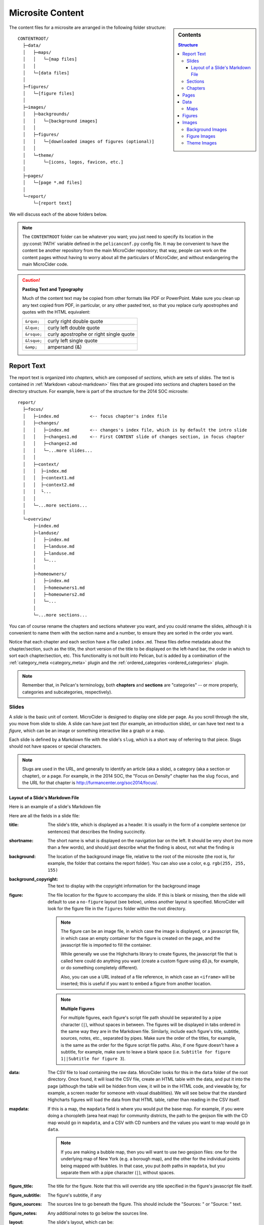 .. _microsite-content:

*****************
Microsite Content
*****************

.. sidebar:: Contents

  .. contents:: Structure
    :depth: 3

The content files for a microsite are arranged in the following folder structure::

    CONTENTROOT/
      ├─data/
      │   ├─maps/
      │   │   └─[map files]
      │   │
      │   └─[data files]
      │
      ├─figures/
      │   └─[figure files]
      │
      ├─images/
      │   ├─backgrounds/
      │   │   └─[background images]
      │   │
      │   ├─figures/
      │   │   └─[downloaded images of figures (optional)]
      │   │
      │   └─theme/
      │       └─[icons, logos, favicon, etc.]
      │
      ├─pages/
      │   └─[page *.md files]
      │
      └─report/
          └─[report text]


We will discuss each of the above folders below.

.. note::

    The ``CONTENTROOT`` folder can be whatever you want; you just need to specify its location in the :py:const:`PATH` variable defined in the ``pelicanconf.py`` config file. It may be convenient to have the content be another repository from the main MicroCider repository; that way, people can work on the content pages without having to worry about all the particulars of MicroCider, and without endangering the main MicroCider code.

.. caution:: **Pasting Text and Typography**

  Much of the content text may be copied from other formats like PDF or PowerPoint. Make sure you clean up any text copied from PDF, in particular, or any other pasted text, so that you replace curly apostrophes and quotes with the HTML equivalent:

  =========== ========================
  ``&rquo;``  curly right double quote
  ``&lquo;``  curly left double quote
  ``&rsquo;`` curly apostrophe or right single quote
  ``&lsquo;`` curly left single quote
  ``&amp;``   ampersand (&)
  =========== ========================


===========
Report Text
===========

The report text is organized into *chapters*, which are composed of *sections*, which are sets of *slides*. The text is contained in :ref:`Markdown <about-markdown>` files that are grouped into sections and chapters based on the directory structure. For example, here is part of the structure for the 2014 SOC microsite::

    report/
      ├─focus/
      │   ├─index.md            <-- focus chapter's index file
      │   ├─changes/
      │   │   ├─index.md        <-- changes's index file, which is by default the intro slide
      │   │   ├─changes1.md     <-- First CONTENT slide of changes section, in focus chapter
      │   │   ├─changes2.md
      │   │   └─...more slides...
      │   │
      │   ├─context/
      │   │  ├─index.md
      │   │  ├─context1.md
      │   │  ├─context2.md
      │   │  └...
      │   │
      │   └─...more sections...
      │
      └─overview/
          ├─index.md
          ├─landuse/
          │   ├─index.md
          │   ├─landuse.md
          │   ├─landuse.md
          │   └─...
          │
          ├─homeowners/
          │   ├─index.md
          │   ├─homeowners1.md
          │   ├─homeowners2.md
          │   └─...
          │
          └─...more sections...


You can of course rename the chapters and sections whatever you want, and you could rename the slides, although it is convenient to name them with the section name and a number, to ensure they are sorted in the order you want.

Notice that each chapter and each section have a file called ``index.md``. These files define metadata about the chapter/section, such as the title, the short version of the title to be displayed on the left-hand bar, the order in which to sort each chapter/section, etc. This functionality is not built into Pelican, but is added by a combination of the :ref:`category_meta <category_meta>` plugin and the :ref:`ordered_categories <ordered_categories>` plugin.

.. note::

    Remember that, in Pelican's terminology, both **chapters** and **sections** are "categories" -- or more properly, categories and subcategories, respectively).

Slides
------

A *slide* is the basic unit of content. MicroCider is designed to display one slide per page. As you scroll through the site, you move from slide to slide. A slide can have just text (for example, an introduction slide), or can have text next to a *figure*, which can be an image or something interactive like a graph or a map.

Each slide is defined by a Markdown file with the slide's ``slug``, which is a short way of referring to that piece. Slugs should not have spaces or special characters.

.. note::

    Slugs are used in the URL, and generally to identify an article (aka a slide), a category (aka a section or chapter), or a page. For example, in the 2014 SOC, the "Focus on Density" chapter has the slug ``focus``, and the URL for that chapter is http://furmancenter.org/soc2014/focus/.

.. _slide_layout:

Layout of a Slide's Markdown File
~~~~~~~~~~~~~~~~~~~~~~~~~~~~~~~~~

Here is an example of a slide's Markdown file

.. code-block:: none
    :caption: ...\\report\\focus\\changes\\changes1.md

    title: NYC lost almost a million people in the 1970s. But since 1980, its population has grown steadily.
    shortname: Population Growth
    background: images/backgrounds/StraphangersBW.jpg
    background_copyright: View Apart / Shutterstock
    figure: changes1_nyc_pop_1970_2010.js
    data: changes1_nyc_pop_1970_2010.csv
    mapdata:
    figure_title: New York City Population
    figure_subtitle:
    figure_sources: Sources: U.S. Census, Neighborhood Change Database, NYU Furman Center
    figure_notes:
    layout: figure-right

    By 2010, the city’s population reached an all-time high. And the latest estimates
    suggest the city continues to grow, suggesting the population has reached 8.4 million.

    Despite its notorious housing affordability challenges, New York City remains a highly
    desirable place to live, and people continue to move here.

Here are all the fields in a slide file:

:title:
    The slide's title, which is displayed as a header. It is usually in the form of a complete sentence (or sentences) that describes the finding succinctly.

:shortname:
    The short name is what is displayed on the navigation bar on the left. It should be very short (no more than a few words), and should just describe what the finding is about, not what the finding *is*

:background:
    The location of the background image file, relative to the root of the microsite (the root is, for example, the folder that contains the report folder). You can also use a color, e.g. ``rgb(255, 255, 155)``

:background_copyright:
    The text to display with the copyright information for the background image

:figure:
    The file location for the figure to accompany the slide. If this is blank or missing, then the slide will default to use a ``no-figure`` layout (see below), unless another layout is specified. MicroCider will look for the figure file in the ``figures`` folder within the root directory.

    .. note::

        The figure can be an image file, in which case the image is displayed, or a javascript file, in which case an empty container for the figure is created on the page, and the javascript file is imported to fill the container.

        While generally we use the Highcharts library to create figures, the javascript file that is called here could do anything you want (create a custom figure using d3.js, for example, or do something completely different).

        Also, you can use a URL instead of a file reference, in which case an ``<iframe>`` will be inserted; this is useful if you want to embed a figure from another location.

    .. note::

        **Multiple Figures**

        For multiple figures, each figure's script file path should be separated by a pipe character (``|``), without spaces in between. The figures will be displayed in tabs ordered in the same way they are in the Markdown file. Similarly, include each figure's title, subtitle, sources, notes, etc., separated by pipes. Make sure the order of the titles, for example, is the same as the order for the figure script file paths. Also, if one figure doesn't have a subtitle, for example, make sure to leave a blank space (i.e. ``Subtitle for figure 1||Subtitle for figure 3``).

:data:
    The CSV file to load containing the raw data. MicroCider looks for this in the ``data`` folder of the root directory. Once found, it will load the CSV file, create an HTML table with the data, and put it into the page (although the table will be hidden from view, it will be in the HTML code, and viewable by, for example, a screen reader for someone with visual disabilities). We will see below that the standard Highcharts figures will load the data from that HTML table, rather than reading in the CSV itself.

:mapdata:
    If this is a map, the ``mapdata`` field is where you would put the base map. For example, if you were doing a choropleth (area heat map) for community districts, the path to the geojson file with the CD map would go in ``mapdata``, and a CSV with CD numbers and the values you want to map would go in ``data``.

    .. note::

        If you are making a bubble map, then you will want to use *two* geojson files: one for the underlying map of New York (e.g. a borough map), and the other for the individual points being mapped with bubbles. In that case, you put *both* paths in ``mapdata``, but you separate them with a pipe character (``|``), without spaces.

:figure_title:
    The title for the figure. Note that this will override any title specified in the figure's javascript file itself.

:figure_subtitle:
    The figure's subtitle, if any

:figure_sources:
    The sources line to go beneath the figure. This should include the "Sources: " or "Source: " text.

:figure_notes:
    Any additional notes to go below the sources line.

:layout:
    The slide's layout, which can be:

    - ``no-figure``
        Default if no ``figure`` specified

    - ``figure-right``
        Slide title and text on the left, figure on the right

    - ``figure-bottom``
        Slide title on the upper left, text on the upper right, figure across the bottom

    - ``figure-bottom-wide``
        Like figure-bottom, but extra wide

    - ``map-right``
        Slide title and text on the left, map on the right. Map slides are slightly wider than figure slide by default.

    .. note::

        The ``layout`` field can be the name of any template file in the ``templates\slide-templates`` folder. So if you want to tweak or add a layout, just add a new template to that folder, and put that template's filename (without the ``.html`` extension) here.

    .. seealso::

        :ref:`templates`

:content (field name is implicit!):
    The remainder of the text is stored in the slide's ``content`` attribute

    .. note::

      Anything after a blank line is put into the ``content`` attribute, even if it is of the ``fieldname: value`` form. All fields must be at the start of the file, with no blank lines between them, or else they won't be parsed by Pelican.


Sections
--------

Slides are grouped into sections. Each section has a name, and by default an intro slide (although that can be disabled). The ``index.md`` file in that section's folder both defines metadata for the section itself (such as which order it should appear in within the chapter) and is the content markdown file for the intro slide.

.. code-block:: none
    :caption: ...\\report\\focus\\changes\\index.md

    title: Changes in New York City's Density
    shortname: Changes in NYC's Density
    chapterno: 1.02
    hide_intro_slide: False
    background: images/backgrounds/NightStreet.jpg
    background_copyright: Shutterstock / littleny

    The typical New Yorker in 2010 lived in a less dense neighborhood than in 1970, even
    though the 2010 population is higher.

The section ``index.md`` file serves double duty: it defines metadata about the section itself, and by default it is the Markdown file for the introduction slide for that section.

.. topic:: Section Metadata

  These fields define the metadata for the section itself, which will affect how all the slides in the section are arranged on the site.

  :title:
    The title for the section's intro slide

    .. warning::

      The ``title`` field is **required**, even if the intro slide is being hidden. Without it, Pelican won't even process the index.md file, and will not display the slides in that section.

    .. note::

      The ``title`` field can include Markdown formatting, as well as HTML. For example, here is the title field for the ``landuse`` section of the ``overview`` chapter from 2014:

        .. code-block:: html
          :caption: ...\\report\\overview\\landuse\\index.md

          title: <span class="text-accent">The State of</span><br>Land Use and the Built Environment

      The theme config file ``themeconf.py`` sets which fields will be parsed for Markdown formatting, by setting the ``FORMATTED_FIELDS`` variable.

  :shortname:
    This is what is displayed on the left-hand navigation bar.
  :chapterno:
    This determines how the section is ordered within the category.

    .. note::

      The name of the field used for sorting can be changed in the ``pelicanconf.py`` config file by changing the ``CATEGORY_SORT_BY`` field. The sorting field need not be numeric; categories will be sorted using the default sorting behavior of Python, so for example strings will be sorted alphabetically.

    .. caution::

      Although we use a number, in the form ``[chapter number].[zero-padded section number]``, so that each section (aka subcategory) is in order both within it's chapter (aka category) and within the project as a whole, technically that is not required. So, for example, the ``focus`` chapter could have ``chapterno: 1`` and then the ``changes`` section could have ``chapterno: 2``, and things would be sorted the same way. Having an absolute ordering, though, does make things clearer and saves you from having to look at multiple files to know where a section fits in the whole report.

  :hide_intro_slide:
    If set to ``True``, will not create an introduction slide. If this is not specified, or set to be anything other than ``True``, then there will be an intro slide; you don't need to explicitly set it to ``False``.

    .. note::

      **Alternatives to Default Introduction Slide**

      Even if you *do* want an introduction slide, that doesn't mean you need to use the section's ``index.md`` file to define it. You can set ``hide_intro_slide: True`` and then, for example, create a ``changes0.md`` file, or any other Markdown file with a name that will be ordered before any of the other slides.


.. topic:: Introduction Slide

  These fields define the introduction slide for the section, which by default is inserted before any other content slides in the section. It is just a normal slide, so for example if you wanted you could put a figure on the intro slide, or attach data, etc. Normally, however, there is just some basic text and a title. Refer to the :ref:`normal slide layout <slide_layout>` for all the fields that can be specified. Because the ``shortname`` field applies to the section itself, there is one additional field which allows you to define the short name for the introduction slide:

  :intro_shortname:
    If set to anything other than blank, will be used instead of "Introduction" for the left side bar.


Chapters
--------

Chapters are groups of sections. You can think of a chapter as a single column of slides. You move pretty seamlessly from one section to the next just by scrolling down, but to go to the next chapter you have to load a new page. Note that having lots of slides in a single chapter can make it take a long time to load the page, so longer reports should be split into at least a couple chapters.

Unlike section ``index.md`` files, chapter ``index.md`` files are only used for metadata, and not for an actual slide. So there are usually only three fields that are relevant: the ``title`` field, which is required, the ``shortname``, and the ``chapterno``. Here is an example from the 2014 SOC:

  .. code-block: none
    :caption: ...\\report\\focus\\index.md

    title: <span class="text-accent">Focus on</span> Density
    shortname: Focus on Density
    chapterno: 1.0

.. note::

  By default, the chapters are represented by icons, so the ``title`` field is not used except in setting some metadata for when the page is shared. The icons are specified by the :data:`themeconf.CHAPTER_LINK_IMAGES` option in the ``themeconf.py`` config file.

.. tip:: **Hiding the left-hand nabar**

  The ``hide_navbar`` field, when set to ``True``, will hide the left-hand navigation bar, even on large screens, and will make the content of that chapter or section take up the full width of the screen. Note that this can only be set on the top-most category on the page. For example, at ``http://furmancenter.org/soc2014/focus/``, if the ``focus`` chapter's ``hide_navbar`` was set to true, then it wouldn't matter what the value of ``hide_navbar`` was for the sections within the ``focus`` chapter; the navbar is either hidden or not for the entire page.

  Similarly, if ``focus/index.md`` did *not* hide the navbar, it would not matter if ``focus/changes/index.md`` *did* hide it, at least when viewing ``http://furmancenter.org/soc2014/focus/``. On ``http://furmancenter.org/soc2014/focus/changes``, however, where the ``changes`` section is the top-most category, then the navbar *would* be hidden.


.. note:: **The Data Map**

  The 2014 SOC microsite's Data chapter shows how flexible the MicroCider framework can be. Here is an excerpt of the code in ``report/datamap/index.md``:

  .. code-block:: none
    :caption: ...\\report\\datamap\\index.md

    title: City, Borough, and Community District Data
    shortname: Data
    chapterno: 3.0
    hide_navbar: true
    background: images\backgrounds\SubwayExitBW.jpg
    background_copyright: littleny / Shutterstock
    figure: datamap_static.js
    figure_title: Click on Community District to View Data Profile
    figure_sources:
    figure_notes: &nbsp;
    layout: map-right
    mapdata: maps/nyc_cds_simple1k_proj.geojson

    As part of each year's report, we compile current and historical statistics
    for over 50 housing, neighborhood, and socioeconomic indicators at the city,
    borough and community district levels.

    [content continues...]

  By using ``hide_navbar``, we make the *chapter* look like a *page*. We don't have any sections, and we make the ``index.md`` slide the entire chapter. This is an example of how the same markdown file will be interpreted differently based on where it is in the file tree, and how everything, to Pelican, is an "article".

-------------------------------------------------

=====
Pages
=====

Pages are outside of the chapters/sections/slides framework. Each page is displayed on its own; while slides are designed to take up a single screen, so scrolling moves you from slide to slide, pages can be as long as you want, and scrolling will scroll down the page. The canonical type of page would be an "About" page, that describes the report or organization.

Pages are located in the ``pages`` folder of the content root. They can have many of the fields that `slides`_ can have, including figures, backgrounds, etc. Here is an example from the 2014 SOC about page:

.. code-block:: none
  :caption: ...\\pages\\about.md

  title: About the _State of New York City&rsquo;s Housing and Neighborhoods in 2014_ Report
  shortname: About
  background: images/backgrounds/StraphangersBW.jpg
  background_copyright: View Apart / Shutterstock

  The _State of New York City&rsquo;s Housing and Neighborhoods_ report, published annually by the
  NYU Furman Center, provides a compendium of data and analysis about New York City&rsquo;s housing,
  land use, demographics, and quality of life indicators for each borough and the city&rsquo;s 59
  community districts.

  The report combines timely and expert analysis of NYU Furman Center researchers with data transparency.
  You can read the full published [2014 report](http://furmancenter.org/research/sonychan/2014-report)
  on our website, and you can access [the latest version of the report, and our
  [archives](http://furmancenter.org/research/sonychan), as well.

  [content continues...]


=====
Data
=====

Data files are stored as CSVs. The :mod:`data_import` plugin reads the CSVs and then inserts them as hidden HTML tables in each slide. This allows screen readers to have access to the data (for people with visual disabilities), and also allows for the CSVs to be written into the HTML file so they don't have to be loaded separately, which can take more time. The figures will then pull the data from the HTML table and parse it into Javascript objects.

It is best to make the CSV file as simple as possible; remove any extraneous data columns or rows, and simplify column headers, etc. Make sure that numbers are stored as numbers (i.e. they don't have quotes around them -- this can particularly happen when there are commas separating the 1,000s place in numbers), and that strings with spaces in them *do* have quotes around them.

Maps
----

Maps are a particular case for data. There are two kinds of maps that we typically display:

- Choropleth maps (sometimes called "heat maps" or "shaded area maps")
    These are maps with areas for each geography (e.g. each community district, or each census tract), which are shaded according to the value of a variable within that geography. For example, police precincts colored by the crime rate within that precinct.

    For these maps, there is a **map file**, which has information about the geographies themselves (that is, the actual shapes of each geography, as well as things like names, identifiers, etc.), and a **data file**, which contains the data values for each geography. To make the map, we **join** the data to the map file. This is very similar to the process in GIS: you load a data table (in our case, a CSV), and use some variable to join each data value to a particular shape on the map.

    Since we only use a handful of geography levels, we can put a single map file for each level (precinct, school district, borough, community district, SBA), and multiple figures can use those map files.

- Bubble/point maps
    These are maps where individual points are displayed on top of a **base map**; in the case of bubble maps, those points are represented by circles that are sized based on a value for that point. For example, our building permits maps display the location of each building permit with circles that have a radius set based on the number of units authorized by that permit.

    These maps have *two* map files: the **base map file**, which is usually something like the borough map, since it is just used as the background, and the **point data file**, which contains both the locations of all the points *and*, in the case of bubble maps, the value we want to use to size the bubbles.

Regardless of the type of map, all map files should be placed in the ``data\\maps\\`` folder, and figures that reference these files should reference them in relation to the maps folder, e.g. ``mapdata: maps/nyc_sbas2010_simplify1k_proj.geojson``.

.. seealso::

  :ref:`Working with Maps <working-with-maps>`


=======
Figures
=======

Figures can be javascript files, image files, or links to embeddable content.

======
Images
======

Background Images
-----------------

Most slides will have a background image. Make sure these images are as small as is reasonable.

Figure Images
-------------

For Facebook sharing, you may want to download each figure as an image, and place it here. That way, sharing an individual slide should have the image for that slide, rather than an image for the whole report. This is optional.

Theme Images
------------

These are images like the logo, and the chapter link images. Also, the `favicon`, which is the little icon that shows on the tab/window header when viewing a page.
